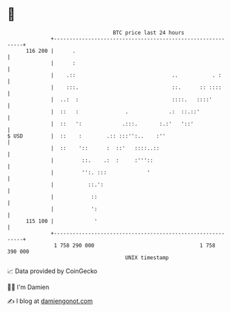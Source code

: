 * 👋

#+begin_example
                                     BTC price last 24 hours                    
                 +------------------------------------------------------------+ 
         116 200 |      .                                                     | 
                 |      :                                                     | 
                 |    .::                               ..           . :      | 
                 |    :::.                              ::.      :: ::::      | 
                 |  ..:  :                              ::::.   ::::'         | 
                 |  ::   :               .             .:  ::.::'             | 
                 |  ::   ':             .:::.       :.:'   '::'               | 
   $ USD         |  ::    :        .:: :::'':..    :''                        | 
                 |  ::    '::      :  ::'   ::::..::                          | 
                 |         ::.    .:  :     :'''::                            | 
                 |         '':. :::             '                             | 
                 |           ::.':                                            | 
                 |            ::                                              | 
                 |            ':                                              | 
         115 100 |             '                                              | 
                 +------------------------------------------------------------+ 
                  1 758 290 000                                  1 758 390 000  
                                         UNIX timestamp                         
#+end_example
📈 Data provided by CoinGecko

🧑‍💻 I'm Damien

✍️ I blog at [[https://www.damiengonot.com][damiengonot.com]]

